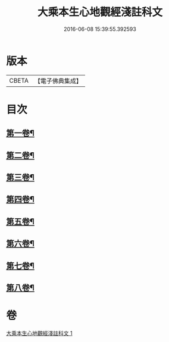 #+TITLE: 大乘本生心地觀經淺註科文 
#+DATE: 2016-06-08 15:39:55.392593

* 版本
 |     CBETA|【電子佛典集成】|

* 目次
** [[file:KR6b0010_001.txt::001-0860a3][第一卷¶]]
** [[file:KR6b0010_001.txt::001-0864a53][第二卷¶]]
** [[file:KR6b0010_001.txt::001-0868a25][第三卷¶]]
** [[file:KR6b0010_001.txt::001-0871a25][第四卷¶]]
** [[file:KR6b0010_001.txt::001-0873a40][第五卷¶]]
** [[file:KR6b0010_001.txt::001-0876a29][第六卷¶]]
** [[file:KR6b0010_001.txt::001-0878a43][第七卷¶]]
** [[file:KR6b0010_001.txt::001-0880a33][第八卷¶]]

* 卷
[[file:KR6b0010_001.txt][大乘本生心地觀經淺註科文 1]]


